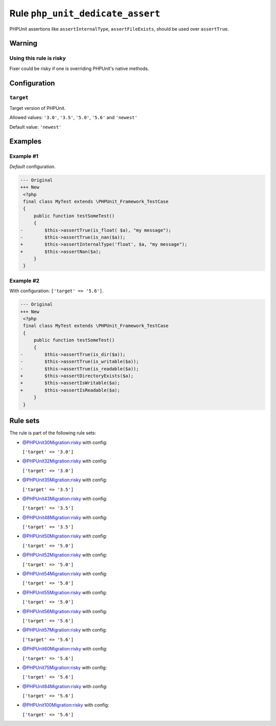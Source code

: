 =================================
Rule ``php_unit_dedicate_assert``
=================================

PHPUnit assertions like ``assertInternalType``, ``assertFileExists``, should be
used over ``assertTrue``.

Warning
-------

Using this rule is risky
~~~~~~~~~~~~~~~~~~~~~~~~

Fixer could be risky if one is overriding PHPUnit's native methods.

Configuration
-------------

``target``
~~~~~~~~~~

Target version of PHPUnit.

Allowed values: ``'3.0'``, ``'3.5'``, ``'5.0'``, ``'5.6'`` and ``'newest'``

Default value: ``'newest'``

Examples
--------

Example #1
~~~~~~~~~~

*Default* configuration.

.. code-block:: diff

   --- Original
   +++ New
    <?php
    final class MyTest extends \PHPUnit_Framework_TestCase
    {
        public function testSomeTest()
        {
   -        $this->assertTrue(is_float( $a), "my message");
   -        $this->assertTrue(is_nan($a));
   +        $this->assertInternalType('float', $a, "my message");
   +        $this->assertNan($a);
        }
    }

Example #2
~~~~~~~~~~

With configuration: ``['target' => '5.6']``.

.. code-block:: diff

   --- Original
   +++ New
    <?php
    final class MyTest extends \PHPUnit_Framework_TestCase
    {
        public function testSomeTest()
        {
   -        $this->assertTrue(is_dir($a));
   -        $this->assertTrue(is_writable($a));
   -        $this->assertTrue(is_readable($a));
   +        $this->assertDirectoryExists($a);
   +        $this->assertIsWritable($a);
   +        $this->assertIsReadable($a);
        }
    }

Rule sets
---------

The rule is part of the following rule sets:

- `@PHPUnit30Migration:risky <./../../ruleSets/PHPUnit30MigrationRisky.rst>`_ with config:

  ``['target' => '3.0']``

- `@PHPUnit32Migration:risky <./../../ruleSets/PHPUnit32MigrationRisky.rst>`_ with config:

  ``['target' => '3.0']``

- `@PHPUnit35Migration:risky <./../../ruleSets/PHPUnit35MigrationRisky.rst>`_ with config:

  ``['target' => '3.5']``

- `@PHPUnit43Migration:risky <./../../ruleSets/PHPUnit43MigrationRisky.rst>`_ with config:

  ``['target' => '3.5']``

- `@PHPUnit48Migration:risky <./../../ruleSets/PHPUnit48MigrationRisky.rst>`_ with config:

  ``['target' => '3.5']``

- `@PHPUnit50Migration:risky <./../../ruleSets/PHPUnit50MigrationRisky.rst>`_ with config:

  ``['target' => '5.0']``

- `@PHPUnit52Migration:risky <./../../ruleSets/PHPUnit52MigrationRisky.rst>`_ with config:

  ``['target' => '5.0']``

- `@PHPUnit54Migration:risky <./../../ruleSets/PHPUnit54MigrationRisky.rst>`_ with config:

  ``['target' => '5.0']``

- `@PHPUnit55Migration:risky <./../../ruleSets/PHPUnit55MigrationRisky.rst>`_ with config:

  ``['target' => '5.0']``

- `@PHPUnit56Migration:risky <./../../ruleSets/PHPUnit56MigrationRisky.rst>`_ with config:

  ``['target' => '5.6']``

- `@PHPUnit57Migration:risky <./../../ruleSets/PHPUnit57MigrationRisky.rst>`_ with config:

  ``['target' => '5.6']``

- `@PHPUnit60Migration:risky <./../../ruleSets/PHPUnit60MigrationRisky.rst>`_ with config:

  ``['target' => '5.6']``

- `@PHPUnit75Migration:risky <./../../ruleSets/PHPUnit75MigrationRisky.rst>`_ with config:

  ``['target' => '5.6']``

- `@PHPUnit84Migration:risky <./../../ruleSets/PHPUnit84MigrationRisky.rst>`_ with config:

  ``['target' => '5.6']``

- `@PHPUnit100Migration:risky <./../../ruleSets/PHPUnit100MigrationRisky.rst>`_ with config:

  ``['target' => '5.6']``



